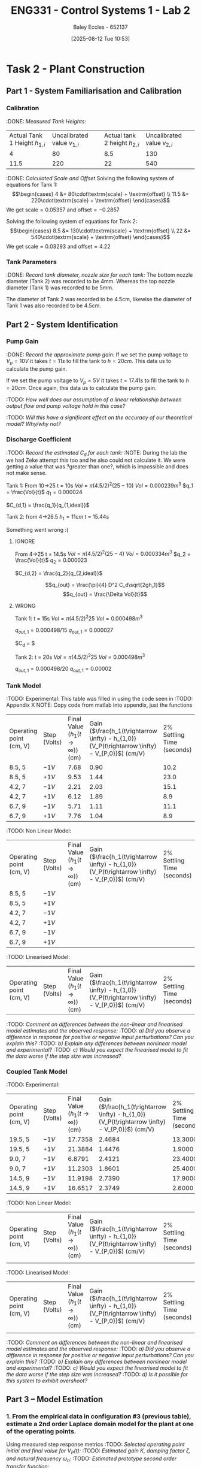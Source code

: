 :PROPERTIES:
:ID:       536ba461-384b-4879-9b5e-8155ff6cae59
:END:
#+title: ENG331 - Control Systems 1 - Lab 2
#+date: [2025-08-12 Tue 10:53]
#+AUTHOR: Baley Eccles - 652137
#+STARTUP: latexpreview
#+FILETAGS: :Assignment:UTAS:2025:
#+STARTUP: latexpreview
#+LATEX_HEADER: \usepackage[a4paper, margin=2cm]{geometry}
#+LATEX_HEADER_EXTRA: \usepackage{minted}
#+LATEX_HEADER_EXTRA: \usepackage{fontspec}
#+LATEX_HEADER_EXTRA: \setmonofont{Iosevka}
#+LATEX_HEADER_EXTRA: \setminted{fontsize=\small, frame=single, breaklines=true}
#+LATEX_HEADER_EXTRA: \usemintedstyle{emacs}
#+LATEX_HEADER_EXTRA: \usepackage{float}
#+LATEX_HEADER_EXTRA: \setlength{\parindent}{0pt}

* Task 2 - Plant Construction

** Part 1 - System Familiarisation and Calibration
*** Calibration
:DONE: /Measured Tank Heights:/
| Actual Tank 1 Height $h_{1,i}$ | Uncalibrated value $v_{1,i}$ | Actual tank 2 height $h_{2,i}$ | Uncalibrated value $v_{2,i}$ |
|                              4 |                           80 |                            8.5 |                          130 |
|                           11.5 |                          220 |                             22 |                          540 |


:DONE: /Calculated Scale and Offset/
Solving the following system of equations for Tank 1:
\[\begin{cases}
4  &= 80\cdot\textrm{scale} + \textrm{offset} \\
11.5  &= 220\cdot\textrm{scale} + \textrm{offset}
\end{cases}\]
We get $\textrm{scale} = 0.05357$ and $\textrm{offset} = -0.2857$

Solving the following system of equations for Tank 2:
\[\begin{cases}
8.5  &= 130\cdot\textrm{scale} + \textrm{offset} \\
22  &= 540\cdot\textrm{scale} + \textrm{offset}
\end{cases}\]
We get $\textrm{scale} = 0.03293$ and $\textrm{offset} = 4.22$

*** Tank Parameters
:DONE: /Record tank diameter, nozzle size for each tank:/
The bottom nozzle diameter (Tank 2) was recorded to be 4mm. Whereas the top nozzle diameter (Tank 1) was recorded to be 5mm.

The diameter of Tank 2 was recorded to be 4.5cm, likewise the diameter of Tank 1 was also recorded to be 4.5cm.

** Part 2 - System Identification

*** Pump Gain
:DONE: /Record the approximate pump gain:/
If we set the pump voltage to $V_p = 10V$ it takes $t = 11s$ to fill the tank to $h = 20cm$. This data us to calculate the pump gain.
\begin{align*}
\textrm{Vol} &= \pi r^2 h \\
\textrm{Vol} &= \pi (4.5/2)^2 \cdot 20 \\
\textrm{Vol} &= 0.000318 m^3 \\
\end{align*}
\begin{align*}
q_0 &= \frac{\textrm{Vol}}{t} \\
q_0 &= \frac{0.000318}{11} \\
q_0 &= 0.000029 m^3/s \\
\end{align*}
\begin{align*}
\textrm{Pump Gain} &= \frac{q_0}{V_p} \\
\textrm{Pump Gain} &= \frac{0.000029}{10} \\
\textrm{Pump Gain} &= 0.000003 \\
\end{align*}

If we set the pump voltage to $V_p = 5V$ it takes $t = 17.41s$ to fill the tank to $h = 20cm$. Once again, this data us to calculate the pump gain.
\begin{align*}
\textrm{Vol} &= \pi r^2 h \\
\textrm{Vol} &= \pi (4.5/2)^2\cdot 20 \\
\textrm{Vol} &= 0.000318 m^3 \\
\end{align*}
\begin{align*}
q_0 &= \frac{\textrm{Vol}}{t} \\
q_0 &= \frac{0.000318}{17.41s} \\
q_0 &= 0.000018 m^3/s \\
\end{align*}
\begin{align*}
\textrm{Pump Gain} &= \frac{q_0}{V_p} \\
\textrm{Pump Gain} &= \frac{0.000018}{5} \\
\textrm{Pump Gain} &= 0.000004 \\
\end{align*}

:TODO: /How well does our assumption of a linear relationship between output flow and pump voltage hold in this case?/

:TODO: /Will this have a significant effect on the accuracy of our theoretical model? Why/why not?/

*** Discharge Coefficient
:TODO: /Record the estimated $C_d$ for each tank:/
:NOTE: During the lab the we had Zeke attempt this too and he also could not calculate it. We were getting a value that was ?greater than one?, which is impossible and does not make sense.

Tank 1:
From 10->25
t = 10s
$Vol = \pi (4.5/2)^2 (25 - 10)$
$Vol = 0.000239m^3$
$q_1 = \frac{Vol}{t}$
$q_1 = 0.000024$

$C_{d,1} = \frac{q_1}{q_{1,ideal}}$

Tank 2:
from 4->26.5
$h_1 = 11cm$
t = 15.44s

Something went wrong :(



**** IGNORE
From 4->25
t = 14.5s
$Vol = \pi (4.5/2)^2 (25 - 4)$
$Vol = 0.000334m^3$
$q_2 = \frac{Vol}{t}$
$q_2 = 0.000023$

$C_{d,2} = \frac{q_2}{q_{2,ideal}}$

\[q_{out} = \frac{\pi}{4} D^2 C_d\sqrt{2gh_1}\]
\[q_{out} = \frac{\Delta Vol}{t}\]


**** WRONG
Tank 1:
t = 15s
$Vol = \pi (4.5/2)^2 25$
$Vol = 0.000498m^3$

$q_{out,1} = 0.000498/15$
$q_{out,1} = 0.000027$

$C_d = $

Tank 2:
t = 20s
$Vol = \pi (4.5/2)^2 25$
$Vol = 0.000498m^3$

$q_{out,1} = 0.000498/20$
$q_{out,1} = 0.00002$

*** Tank Model
:TODO: Experimental:
This table was filled in using the code seen in :TODO: Appendix X NOTE: Copy code from matlab into appendix, just the functions
| Operating point (cm, V) | Step (Volts) | Final Value ($h_1 (t\rightarrow \infty)$) (cm) | Gain ($\frac{h_1(t\rightarrow \infty) - h_{1,0}}{V_P(t\rightarrow \infty) - V_{P,0}}$) (cm/V) | 2% Settling Time (seconds) |
| 8.5, 5                  | $-1V$        |                                           7.68 |                                                                                          0.90 |                       10.2 |
| 8.5, 5                  | $+1V$        |                                           9.53 |                                                                                          1.44 |                       23.0 |
| 4.2, 7                  | $-1V$        |                                           2.21 |                                                                                          2.03 |                       15.1 |
| 4.2, 7                  | $+1V$        |                                           6.12 |                                                                                          1.89 |                        8.9 |
| 6.7, 9                  | $-1V$        |                                           5.71 |                                                                                          1.11 |                       11.1 |
| 6.7, 9                  | $+1V$        |                                           7.76 |                                                                                          1.04 |                        8.9 |


:TODO: Non Linear Model:
| Operating point (cm, V) | Step (Volts) | Final Value ($h_1 (t\rightarrow \infty)$) (cm) | Gain ($\frac{h_1(t\rightarrow \infty) - h_{1,0}}{V_P(t\rightarrow \infty) - V_{P,0}}$) (cm/V) | 2% Settling Time (seconds) |
| 8.5, 5                  | $-1V$        |                                                |                                                                                               |                            |
| 8.5, 5                  | $+1V$        |                                                |                                                                                               |                            |
| 4.2, 7                  | $-1V$        |                                                |                                                                                               |                            |
| 4.2, 7                  | $+1V$        |                                                |                                                                                               |                            |
| 6.7, 9                  | $-1V$        |                                                |                                                                                               |                            |
| 6.7, 9                  | $+1V$        |                                                |                                                                                               |                            |
:TODO: Linearised Model:
| Operating point (cm, V) | Step (Volts) | Final Value ($h_1 (t\rightarrow \infty)$) (cm) | Gain ($\frac{h_1(t\rightarrow \infty) - h_{1,0}}{V_P(t\rightarrow \infty) - V_{P,0}}$) (cm/V) | 2% Settling Time (seconds) |

:TODO: /Comment on differences between the non-linear and linearised model estimates and the observed response:/
:TODO: /a) Did you observe a difference in response for positive or negative input perturbations? Can you explain this?/
:TODO: /b) Explain any differences between nonlinear model and experimental?/
:TODO: /c) Would you expect the linearised model to fit the data worse if the step size was increased?/

*** Coupled Tank Model
:TODO: Experimental:
| Operating point (cm, V) | Step (Volts) | Final Value ($h_1 (t\rightarrow \infty)$) (cm) | Gain ($\frac{h_1(t\rightarrow \infty) - h_{1,0}}{V_P(t\rightarrow \infty) - V_{P,0}}$) (cm/V) | 2% Settling Time (seconds) |
| 19.5, 5                 | $-1V$        |                                        17.7358 |                                                                                        2.4684 |                    13.3000 |
| 19.5, 5                 | $+1V$        |                                        21.3884 |                                                                                        1.4476 |                     1.9000 |
| 9.0, 7                  | $-1V$        |                                         6.8791 |                                                                                        2.4121 |                    23.4000 |
| 9.0, 7                  | $+1V$        |                                        11.2303 |                                                                                        1.8601 |                    25.4000 |
| 14.5, 9                 | $-1V$        |                                        11.9198 |                                                                                        2.7390 |                    17.9000 |
| 14.5, 9                 | $+1V$        |                                        16.6517 |                                                                                        2.3749 |                     2.6000 |

:TODO: Non Linear Model:
| Operating point (cm, V) | Step (Volts) | Final Value ($h_1 (t\rightarrow \infty)$) (cm) | Gain ($\frac{h_1(t\rightarrow \infty) - h_{1,0}}{V_P(t\rightarrow \infty) - V_{P,0}}$) (cm/V) | 2% Settling Time (seconds) |
|                         |              |                                                |                                                                                               |                  |

:TODO: Linearised Model:
| Operating point (cm, V) | Step (Volts) | Final Value ($h_1 (t\rightarrow \infty)$) (cm) | Gain ($\frac{h_1(t\rightarrow \infty) - h_{1,0}}{V_P(t\rightarrow \infty) - V_{P,0}}$) (cm/V) | 2% Settling Time (seconds) |
|                         |              |                                                |                                                                                               |                  |

:TODO: /Comment on differences between the non-linear and linearised model estimates and the observed response:/
:TODO: /a) Did you observe a difference in response for positive or negative input perturbations? Can you explain this?/
:TODO: /b) Explain any differences between nonlinear model and experimental?/
:TODO: /c) Would you expect the linearised model to fit the data worse if the step size was increased?/
:TODO: /d) Is it possible for this system to exhibit overshoot?/

** Part 3 – Model Estimation
*** 1. From the empirical data in configuration #3 (previous table), estimate a 2nd order Laplace domain model for the plant at one of the operating points.
Using measured step response metrics
:TODO: /Selected operating point initial and final value for $V_P(t)$:/
:TODO: /Estimated gain $K$, damping factor $\zeta$, and natural frequency $\omega_n$:/
:TODO: /Estimated prototype second order transfer function:/

Using MATLAB’s Control Systems Toolbox system identification app
:TODO: /Selected operating point initial and final value for $V_P(t)$:/
:TODO: /Estimated gain $K$, damping factor $\zeta$, and natural frequency $\omega_n$:/
:TODO: /Estimated prototype second order transfer function:/

:TODO: /Comment on the differences between the empirical models, how well this fit the data, and any differences between the empirical estimation and that developed from theory./
*** 2. Use you empirical models to calculate the expected step response metrics (gain, settling time, rise time) at one of your other operating points for the same step size as applied in your Part 2 testing (as in previous table).

:TODO: /Selected operating point initial and final value for $V_p(t)$:/
:TODO: /Predicted step response metrics (gain, rise time, settling time) for each model at the selected operating point:/
:TODO: /How well do your empirical models generalise to different operating points or initial conditions?/


